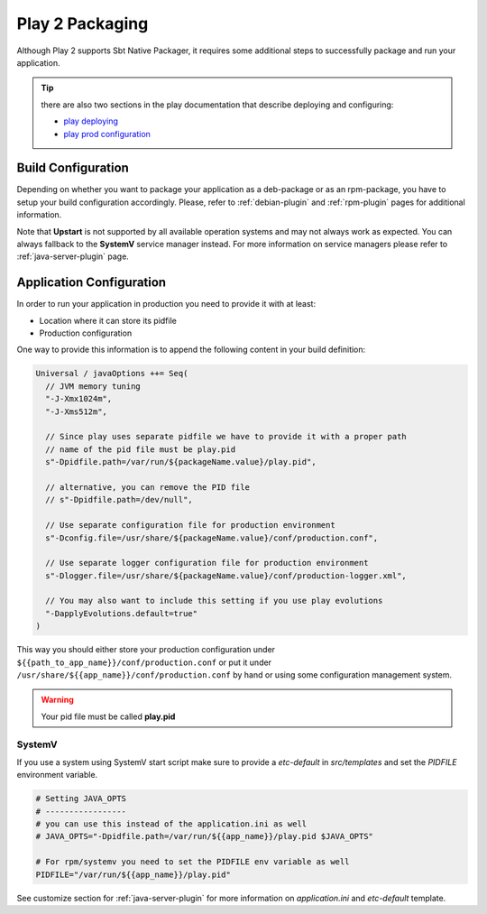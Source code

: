 Play 2 Packaging
================

Although Play 2 supports Sbt Native Packager, it requires some additional steps to successfully package and run your
application.

.. tip:: there are also two sections in the play documentation that describe deploying and configuring:

    - `play deploying`_
    - `play prod configuration`_

.. _play deploying: https://playframework.com/documentation/latest/Deploying
.. _play prod configuration: https://playframework.com/documentation/latest/ProductionConfiguration

Build Configuration
-------------------

Depending on whether you want to package your application as a deb-package or
as an rpm-package, you have to setup your build configuration accordingly.
Please, refer to :ref:`debian-plugin` and :ref:`rpm-plugin`
pages for additional information.

Note that **Upstart** is not supported by all available operation systems and may not always work as expected.
You can always fallback to the **SystemV** service manager instead.
For more information on service managers please refer to :ref:`java-server-plugin` page.

Application Configuration
-------------------------

In order to run your application in production you need to provide it with at least:

* Location where it can store its pidfile
* Production configuration

One way to provide this information is to append the following content in your build definition:

.. code-block:: scala

  Universal / javaOptions ++= Seq(
    // JVM memory tuning
    "-J-Xmx1024m",
    "-J-Xms512m",

    // Since play uses separate pidfile we have to provide it with a proper path
    // name of the pid file must be play.pid
    s"-Dpidfile.path=/var/run/${packageName.value}/play.pid",

    // alternative, you can remove the PID file
    // s"-Dpidfile.path=/dev/null",

    // Use separate configuration file for production environment
    s"-Dconfig.file=/usr/share/${packageName.value}/conf/production.conf",

    // Use separate logger configuration file for production environment
    s"-Dlogger.file=/usr/share/${packageName.value}/conf/production-logger.xml",

    // You may also want to include this setting if you use play evolutions
    "-DapplyEvolutions.default=true"
  )

This way you should either store your production configuration under ``${{path_to_app_name}}/conf/production.conf``
or put it under ``/usr/share/${{app_name}}/conf/production.conf`` by hand or using some configuration management system.

.. warning:: Your pid file must be called **play.pid**



SystemV
~~~~~~~

If you use a system using SystemV start script make sure to provide
a `etc-default` in `src/templates` and set the `PIDFILE` environment variable.


.. code-block :: bash

    # Setting JAVA_OPTS
    # -----------------
    # you can use this instead of the application.ini as well
    # JAVA_OPTS="-Dpidfile.path=/var/run/${{app_name}}/play.pid $JAVA_OPTS"

    # For rpm/systemv you need to set the PIDFILE env variable as well
    PIDFILE="/var/run/${{app_name}}/play.pid"


See customize  section for :ref:`java-server-plugin` for more information on *application.ini* and *etc-default*
template.
